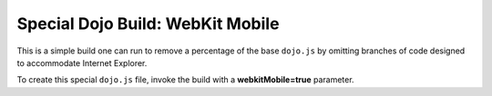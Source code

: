 .. _build/webkit-mobile:

===================================
Special Dojo Build: WebKit Mobile
===================================

This is a simple build one can run to remove a percentage of the base ``dojo.js`` by omitting branches of code designed to accommodate Internet Explorer.

To create this special ``dojo.js`` file, invoke the build with a **webkitMobile=true** parameter.

.. js ::

  cd util/buildscripts/
  ./build.sh profile=base webkitMobile=true version=1.5.0 action=release


 
